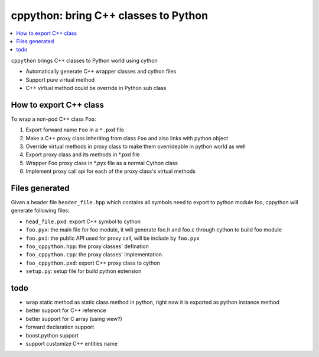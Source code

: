 cppython: bring C++ classes to Python 
######################################

.. contents:: :local:

``cppython`` brings C++ classes to Python world using cython

- Automatically generate C++ wrapper classes and cython files
- Support pure virtual method
- C++ virtual method could be override in Python sub class
  
How to export C++ class  
-------------------------

To wrap a non-pod C++ class ``Foo``:

#. Export forward name ``Foo`` in a ``*.pxd`` file
#. Make a C++ proxy class inheriting from class ``Foo`` and also links with python object
#. Override virtual methods in proxy class to make them overrideable in python world as well
#. Export proxy class and its methods in *.pxd file
#. Wrapper Foo proxy class in *.pyx file as a normal Cython class
#. Implement proxy call api for each of the proxy class's virtual methods

Files generated   
------------------

Given a header file ``header_file.hpp`` which contains all symbols need to export to python module foo,
cppython will generate following files:

* ``head_file.pxd``: export C++ symbol to cython
* ``foo.pyx``: the main file for foo module, it will generate foo.h and foo.c through cython to build foo module
* ``foo.pxi``: the public API used for proxy call, will be include by ``foo.pyx``
* ``foo_cppython.hpp``: the proxy classes' defination
* ``foo_cppython.cpp``: the proxy classes' implementation
* ``foo_cppython.pxd``: export C++ proxy class to cython
* ``setup.py``: setup file for build python extension

todo
-----------

* wrap static method as static class method in python, right now it is exported as python instance method
* better support for C++ reference
* better support for C array (using view?)
* forward declaration support
* boost.python support
* support customize C++ entities name
